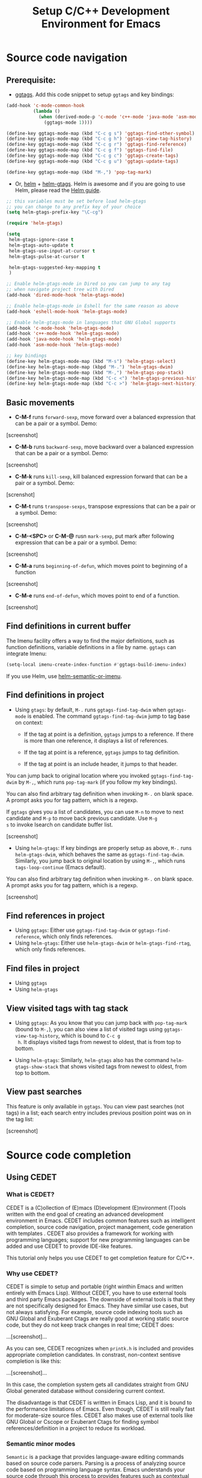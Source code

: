 #+TITLE: Setup C/C++ Development Environment for Emacs
* Source code navigation
:PROPERTIES:
:ID:       2b850804-a33b-4f37-96fd-5bb4e422dbee
:END:
** Prerequisite:
:PROPERTIES:
:ID:       b1292347-d0ed-4421-9905-33f1050883b2
:END:
- [[https://github.com/leoliu/ggtags][ggtags]]. Add this code snippet to setup =ggtags= and key bindings:

#+begin_src emacs-lisp
  (add-hook 'c-mode-common-hook
            (lambda ()
              (when (derived-mode-p 'c-mode 'c++-mode 'java-mode 'asm-mode)
                (ggtags-mode 1))))

  (define-key ggtags-mode-map (kbd "C-c g s") 'ggtags-find-other-symbol)
  (define-key ggtags-mode-map (kbd "C-c g h") 'ggtags-view-tag-history)
  (define-key ggtags-mode-map (kbd "C-c g r") 'ggtags-find-reference)
  (define-key ggtags-mode-map (kbd "C-c g f") 'ggtags-find-file)
  (define-key ggtags-mode-map (kbd "C-c g c") 'ggtags-create-tags)
  (define-key ggtags-mode-map (kbd "C-c g u") 'ggtags-update-tags)

  (define-key ggtags-mode-map (kbd "M-,") 'pop-tag-mark)
#+end_src

- Or, [[https://github.com/emacs-helm/helm][helm]] + [[https://github.com/syohex/emacs-helm-gtags][helm-gtags]]. Helm is awesome and if you are going to use
  Helm, please read the [[http://tuhdo.github.io/helm-intro.html][Helm guide]].

#+begin_src emacs-lisp
  ;; this variables must be set before load helm-gtags
  ;; you can change to any prefix key of your choice
  (setq helm-gtags-prefix-key "\C-cg")

  (require 'helm-gtags)

  (setq
   helm-gtags-ignore-case t
   helm-gtags-auto-update t
   helm-gtags-use-input-at-cursor t
   helm-gtags-pulse-at-cursor t

   helm-gtags-suggested-key-mapping t
   )

  ;; Enable helm-gtags-mode in Dired so you can jump to any tag
  ;; when navigate project tree with Dired
  (add-hook 'dired-mode-hook 'helm-gtags-mode)

  ;; Enable helm-gtags-mode in Eshell for the same reason as above
  (add-hook 'eshell-mode-hook 'helm-gtags-mode)

  ;; Enable helm-gtags-mode in languages that GNU Global supports
  (add-hook 'c-mode-hook 'helm-gtags-mode)
  (add-hook 'c++-mode-hook 'helm-gtags-mode)
  (add-hook 'java-mode-hook 'helm-gtags-mode)
  (add-hook 'asm-mode-hook 'helm-gtags-mode)

  ;; key bindings
  (define-key helm-gtags-mode-map (kbd "M-s") 'helm-gtags-select)
  (define-key helm-gtags-mode-map (kbpd "M-.") 'helm-gtags-dwim)
  (define-key helm-gtags-mode-map (kbd "M-,") 'helm-gtags-pop-stack)
  (define-key helm-gtags-mode-map (kbd "C-c <") 'helm-gtags-previous-history)
  (define-key helm-gtags-mode-map (kbd "C-c >") 'helm-gtags-next-history)
#+end_src

** Basic movements
:PROPERTIES:
:ID:       45f1bb42-08e5-43b9-8ea9-7b5e1124f89e
:END:
- *C-M-f* runs =forward-sexp=, move forward over a balanced
  expression that can be a pair or a symbol. Demo:

[screenshot]

- *C-M-b* runs =backward-sexp=, move backward over a balanced
  expression that can be a pair or a symbol. Demo:

[screenshot]

- *C-M-k* runs =kill-sexp=, kill balanced expression
  forward that can be a pair or a symbol. Demo:

[screnshot]

- *C-M-t* runs =transpose-sexps=, transpose expressions that can be a
  pair or a symbol. Demo:

[screenshot]

- *C-M-<SPC>* or *C-M-@* rusn =mark-sexp=, put mark after
  following expression that can be a pair or a symbol. Demo:

[screenshot]

- *C-M-a* runs =beginning-of-defun=, which moves point to beginning of
  a function

[screenshot]

- *C-M-e* runs =end-of-defun=, which moves point to end of a function.

[screenshot]

** Find definitions in current buffer
:PROPERTIES:
:ID:       3a64c7a4-e8a5-42b9-9476-28dff9e5cb96
:END:
The Imenu facility offers a way to find the major definitions, such as
function definitions, variable definitions in a file by name. =ggtags=
can integrate Imenu:

#+begin_src emacs-lisp
  (setq-local imenu-create-index-function #'ggtags-build-imenu-index)
#+end_src

If you use Helm, use [[http://tuhdo.github.io/helm-intro.html#sec-7][helm-semantic-or-imenu]].
  
** Find definitions in project
:PROPERTIES:
:ID:       0331265b-7c3f-457e-ba1d-ef6c3cd24208
:END:
- Using =gtags=: by default, =M-.= runs =ggtags-find-tag-dwim= when
  =ggtags-mode= is enabled. The command =ggtags-find-tag-dwim= jump to
  tag base on context:

  - If the tag at point is a definition, =ggtags= jumps to a
    reference. If there is more than one reference, it displays a list
    of references.

  - If the tag at point is a reference, =ggtags= jumps to tag
    definition.

  - If the tag at point is an include header, it jumps to that header.

You can jump back to original location where you invoked
=ggtags-find-tag-dwim= by =M-,=, which runs =pop-tag-mark= (if you
follow my key bindings).

You can also find arbitrary tag definition when invoking =M-.= on
blank space. A prompt asks you for tag pattern, which is a regexp.

If =ggtags= gives you a list of candidates, you can use =M-n= to move
to next candidate and =M-p= to move back previous candidate. Use =M-g
s= to invoke Isearch on candidate buffer list.

[screenshot]

- Using =helm-gtags=: If key bindings are properly setup as above,
  =M-.= runs =helm-gtags-dwim=, which behaves the same as
  =ggtags-find-tag-dwim=. Similarly, you jump back to original
  location by using =M-,=, which runs =tags-loop-continue= (Emacs
  default).

You can also find arbitrary tag definition when invoking =M-.= on
blank space. A prompt asks you for tag pattern, which is a regexp.

[screenshot]

** Find references in project
:PROPERTIES:
:ID:       410cfad4-a08d-4139-8c37-cb1bff5bd44e
:END:
- Using =ggtags=:  Either use =ggtags-find-tag-dwim= or
  =ggtags-find-reference=, which only finds references.
- Using =helm-gtags=: Either use =helm-gtags-dwim= or
  =helm-gtags-find-rtag=, which only finds references.

** Find files in project
:PROPERTIES:
:ID:       b6c7d5a9-2fce-4488-a7d5-3eb301b6b89a
:END:
- Using =ggtags=
- Using =helm-gtags=
** View visited tags with tag stack
:PROPERTIES:
:ID:       db6bf87e-969d-42b8-ae60-b0b58f13e073
:END:
- Using =ggtags=: As you know that you can jump back with
  =pop-tag-mark= (bound to =M-,=), you can also view a list of visited
  tags using =ggtags-view-tag-history=, which is bound to =C-c g
  h=. It displays visited tags from newest to oldest, that is from top
  to bottom.

- Using =helm-gtags=: Similarly, =helm-gtags= also has the command
  =helm-gtags-show-stack= that shows visited tags from newest to
  oldest, from top to bottom.
** View past searches
:PROPERTIES:
:ID:       7e9592b3-3bb7-4d71-8981-13737677e8db
:END:
This feature is only available in =ggtags=. You can view past searches
(not tags) in a list; each search entry includes previous position
point was on in the tag list:

[screenshot]

* Source code completion
:PROPERTIES:
:ID:       419c04f5-95b6-4457-83fe-9288361e7bcf
:END:
** Using CEDET
:PROPERTIES:
:ID:       60d03387-8a9b-42be-981c-58fca82d7a70
:END:
*** What is CEDET?
:PROPERTIES:
:ID:       5e06a903-4853-4093-a5b0-b5b28b3a6eaa
:END:
CEDET is a (C)ollection of (E)macs (D)evelopment (E)nvironment (T)ools written
with the end goal of creating an advanced development environment in
Emacs. CEDET includes common features such as intelligent completion,
source code navigation, project management, code generation with
templates . CEDET also provides a framework for working with
programming languages; support for new programming languages can be
added and use CEDET to provide IDE-like features.

This tutorial only helps you use CEDET to get completion feature for C/C++.
*** Why use CEDET?
:PROPERTIES:
:ID:       b8922b61-b52a-4690-8626-4ca463dd2f85
:END:
CEDET is simple to setup and portable (right winthin Emacs and written
entirely with Emacs Lisp). Without CEDET, you have to use external
tools and third party Emacs packages. The downside of external tools
is that they are not specifically designed for Emacs. They have
similar use cases, but not always satisfying. For example, source code
indexing tools such as GNU Global and Exuberant Ctags are really good
at working static source code, but they do not keep track changes in
real time; CEDET does:

...[screenshot]...

As you can see, CEDET recognizes when =printk.h= is included and
provides appropriate completion candidates. In constrast, non-context
sentisve completion is like this:

...[screenshot]...

In this case, the completion system gets all candidates straight from
GNU Global generated database without considering current context.

The disadvantage is that CEDET is written in Emacs Lisp, and it is
bound to the performance limitations of Emacs. Even though, CEDET is
still really fast for moderate-size source files. CEDET also makes use
of external tools like GNU Global or Cscope or Exuberant Ctags for
finding symbol references/definition in a project to reduce its
workload.
*** Semantic minor modes
:PROPERTIES:
:ID:       e57ff2d7-623a-4feb-91ac-c69487996527
:END:
=Semantic= is a package that provides language-aware editing commands
based on source code parsers. Parsing is a process of analyzing source
code based on programming language syntax. Emacs understands your
source code through this process to provides features such as
contextual code completion, code navigation.
***** Setup Semantic
:PROPERTIES:
:ID:       22bc4bb9-df93-4702-8b7d-9eb8b038059b
:END:
To enable code completion using Semantic, add the following code:

#+begin_src emacs-lisp
  (global-semanticdb-minor-mode 1)
  (global-semantic-idle-scheduler-mode 1)

  (semantic-mode 1)
#+end_src

***** Command: =semantic-mode=
:PROPERTIES:
:ID:       8f24eec1-81f5-445b-bdc7-1b7e27943ce5
:END:
This command activates =semantic-mode=. In Semantic mode, Emacs parses
the buffers you visit for their semantic content. The parsing looks
like this:

...[screenshot]...

Notice that at the bottom, Emacs prints messages like this: =Parsing
<file> (LL)...<progress in percentage>=. This is common behavior of
=Semantic=: when you perform a jump to a symbol or perform a
completion, =Semantic= tries to be accurate by parsing all the
included files and all the included files in the included files and so
on, until it reaches the end:

[screenshot]

You may worry that this process would take a long time. Sometimes, it
does. However, this is just a one time process. Once it is parsed,
Semantic will cache the parsing result for future use. The next time
you perform some action on the parsed code, such as code completion,
you will get your desired output instantly. Syntactic analyzing takes
time. Many people don't understand this process and assume that CEDET
is slow.

***** Command: =global-semanticdb-minor-mode=
:PROPERTIES:
:ID:       668b4f56-2977-4783-b7cb-b5d84a0dd769
:END:
As mentioned above, Semantic caches parsing output for future
use. To do that, =semanticdb-minor-mode= must be activated. In
Semantic DB mode, Semantic parsers store results in a database, which
can be saved for future Emacs sessions. The cache is saved in
directory specified by =semanticdb-default-save-directory=
variable. The default directory is =~/.emacs.d/semanticdb=.

***** Command: =global-semantic-idle-scheduler-mode=
:PROPERTIES:
:ID:       fb0dd2f4-78c0-4e9c-b9d7-0ec4caa3fde3
:END:
When =semantic-idle-scheduler-mode= is enabled, Emacs periodically
checks to see if the buffer is out of date, and reparses while the
user is idle (not typing). When this mode is off, a buffer is only
reparsed when user explicitly issue some command.

With =semantic-idle-scheduler-mode=, Emacs keeps track live changes of
your source code.
***** Package: =function-args=
:PROPERTIES:
:ID:       3e24664a-c6cc-44d5-b0ea-457a25590d38
:END:
=functions-args= is a GNU Emacs package for showing an inline
arguments hint for the C/C++ function at point.

Setup:

#+begin_src emacs-lisp
  (require 'function-args)
  (fa-config-default)
#+end_src

=function-args= offers the following features:

- Command: =fa-show=

- Command: =fa-jump=

- Command: =moo-complete= (must install =helm=)

- Command: =moo-propose-virtual= (must install =helm=)

- Command: =moo-propose-override= (must install =helm=)

[screenshot]
***** Package: =company=
:PROPERTIES:
:ID:       3b617d5a-5957-4f87-be20-4241ba8b827a
:END:
You can also use =company= for code completion. After installing
=company= from MELPA, activate it globally:

#+begin_src emacs-lisp
  (add-hook 'after-init-hook 'global-company-mode)
#+end_src

Please read the *Usage* section on [[http://company-mode.github.io/][company homepage]] to learn company
general features. You have three commands for completing C/C++ code:

- company-clang: use =clang= to retrieve completion candidates.
- company-semantic: use =Semantic= to retrieve completion
  candidates. Function interface of each candidate is shown in the
  minibuffer.
- company-gtags: use GTAGS database from =GNU Global= to retrieve
  completion candidates.

***** Package: =company-c-headers=
:PROPERTIES:
:ID:       6e05e8a5-04a3-4279-bf99-22fd627c0e92
:END:
[[https://github.com/randomphrase/company-c-headers][company-c-headers]] provides auto-completion for C/C++ headers using
Company. After installing from MELPA, set it up:

#+begin_src emacs-lisp
  (add-to-list 'company-backends 'company-c-headers)
  (define-key c-mode-base-map (kbd "C-<tab>") 'company-c-headers)
#+end_src

[screenshot]

*** CEDET can do more
:PROPERTIES:
:ID:       a4605a59-5c3f-4604-84ce-6f22f15ea8bc
:END:
This guide only covers a portion of CEDET. CEDET also has features
such as code navigation, jump to definition and gather
references. These are cool features. For example, CEDET provide nice
syntax highlighting for reference gathered:

[screenshot]

But, for navigating around the source tree, we already have =ggtags=
and =helm-gtags=, which uses GNU Global for faster indexing. The only
thing that other tools cannot do, is context-sensitive
completion. That's why we use CEDET for code completion in this guide.

Other solutions that use =clang= is quite good but not there yet. For
example, [[https://github.com/brianjcj/auto-complete-clang][auto-complete-clang]] is fine for getting system header
candidates (since =clang= has system paths by default), but it has no
concept of project and is not aware of project include path. You can
add more arbitrary include paths to [[https://github.com/brianjcj/auto-complete-clang][auto-complete-clang]], but it won't
be pretty: once you add an include path for a project, it is visible
to all other projects since the include path is treat as system
include path. That means, whenever you try to complete something, you
get irrelevant candidates from other projects as well. Quite
annoying. =company-clang= also has the same problem. Another solution
is [[https://github.com/Andersbakken/rtags][rtags]], but it is really complicated to setup, especially if you use
=make=; I never succeed with it. =clang= based packages still have a
long way to go. CEDET also supports =clang= for retrieving completion 
candidates. It also has the limitations of other packages.

CEDET is best used with new project, because Semantic parse code as
you write. As a result, you won't have to wait for parsing unknown
source files to get completion candidates.

* Project management EDE and Projectile
:PROPERTIES:
:ID:       d837c3b1-b5ca-4871-9b7b-cf5d24b2f8dd
:END:
EDE is a generic interface for managing projects. In EDE, a project
hierarchy matches a directory hierarchy. The project's topmost
directory is called the project root, and its subdirectories are
sub-projects.

EDE can do many things but we will just use it for code completion at
project level. To demonstrate the use of EDE, we will create a little
project of our own.

- First, create this directory structure (I assume you know how to
  manage directory with Dired):

#+begin_src fundamental
  project_root/
              Makefile
              src/
                  feature1/
              include1/
                  feature1/
              include2/
#+end_src

Then, create files: =lib1.c=, =lib2.c=, =lib1.h=, =lib2.h=,
=feature1.h=, =feature1.c= and =main.c=. For the =.h= files, create
them using this template

#+begin_src c
  #ifndef FILENAME.H
  #define FILENAME.H

  void filename1();
  int filename2(int a, int b);

  #endif // FILENAME.H
#+end_src

Replace =filename= or =FILENAEM= with actual filename like =lib1=.

For =.c= files, except for =main.c=, create them according to this
template:

#+begin_src c
  #include "filename.h"

  void filename1() { }

  int filename2(int a, int b) { }
#+end_src

The files look silly but good enough for our learning purpose. Now, in
=main.c=, let's test auto-completion by including appropriate header
file:

[screenshot]

Everything works fine when all files are under the same
directory. Let's split the files into different directories we created
before, like this:

#+begin_src fundamental
  project_root/
              Makefile
              src/
                  main.c
                  lib.c
                  lib2.c
                  feature1/
                      feature1.c
              include1/
                  lib.h
                  feature1/
                      feature1.h
              include2/
                  lib2.h
#+end_src

[screenshot]

Try auto-completion again. This time, it won't work. No candidate is
displayed. It is because Semantic only looks for header files in
current directory by default. If you put it elsewhere, you have to
tell Semantic where it is. This is not limited to only Semantic; you
have to specify project include path in Eclipse as well.

- Create a new file called =cedet-projects.el= in =~/.emacs.d/=.
- In this file, add a new =ede-cpp-root-project= in this form:

#+begin_src emacs-lisp
  (ede-cpp-root-project "project_root"
                        :file "/dir/to/project_root/Makefile")
#+end_src

The first argument to =ede-cpp-root-project= is project name. =:file=
argument specifies path to project root. You must create a file in the
project root, since EDE uses that file as an "anchor" to project
root; in our case, =Makefile= is the anchor file. Not sure why EDE
just straightly uses root directory.

- Add include directories specific to the project and in your system:

#+begin_src emacs-lisp
  (ede-cpp-root-project "project_root"
                        :file "/dir/to/project_root/Makefile"
                        :include-path '("/include"
                                        "/include2") ;; add more include paths here
      :system-include-path '("~/linux"))
#+end_src

=:include-path= specifies directories local to your projects that EDE
should search first when looking for a header file. =:incluide-path=
is relative to project root specified in =:file=.

=:system-include-path= specifies system include paths that do not
belong to current project. Note that despite it is called
=system-include-path=, it does not have to be in place like
=/usr/include=. You can specify any include directories outside of
your current project as "system headers".

After done setting up your project, save the file and execute that
=ede-cpp-root-project= expression with *C-x C-e*. Now, Semantic is
aware of your project include paths. Try auto-completion and you will
see everything is working fine again:

[screenshot]

** Package: =Projectile=
:PROPERTIES:
:ID:       a623aaa6-1ddd-4d86-aade-20bbe5690b75
:END:

* Source code information
:PROPERTIES:
:ID:       7401e60b-1f91-4697-814c-1e72f395dfdd
:END:
** Command: =global-semantic-idle-summary-mode=
:PROPERTIES:
:ID:       8d06ed59-5a1a-49eb-8ea6-d3411c35b0fe
:END:
This mode, when enabled, displays function interface in the
minibuffer:

[[file:static/func_args.jpg][file:static/func_args.jpg]]

It works well for C but not C++, since C++ can overload function and
=semantic-idle-summary-mode= can only display one interface at a
time. Since this mode is part of Semantic, it also relies on
SemanticDB that is created from parsing source files.

** Using =ggtags= + =eldoc=
:PROPERTIES:
:ID:       81db4e8e-f913-4b5c-87e4-74d90e80aaa9
:END:
You can also use =ggtags= for displaying function interface at point
in minibuffer:

#+begin_src emacs-lisp
  (setq-local eldoc-documentation-function #'ggtags-eldoc-function)
#+end_src

However, it won't have syntax highlighting.

* Source code editing
:PROPERTIES:
:ID:       0fa2afe0-728c-49f6-86f1-7769cebc5de0
:END:
** Folding
:PROPERTIES:
:ID:       48b6ad5f-24e2-41c3-9a44-c1decdde6910
:END:
Emacs has a minor mode called =hs-minor-mode= that allows users to
fold and hide blocks of text. Blocks are defined by regular
expressions which match the start and end of a text region. For
example, anything in between ={= and =}= is a block. The regular
expressions are defined in =hs-special-modes-alist=. 

Setup for C/C++:

#+begin_src emacs-lisp
  (add-hook 'c-mode-common-hook   'hs-minor-mode)
#+end_src

Default key bindings:

| Key           | Binding                                    |
|---------------+--------------------------------------------|
| *C-c @ C-c*   | Command: =hs-toggle-hiding=                |
|               | Toggle hiding/showing of a block           |
|---------------+--------------------------------------------|
| *C-c @ C-h*   | Command: =hs-hide-block=                   |
|               | Select current block at point and hide it  |
|---------------+--------------------------------------------|
| *C-c @ C-l*   | Command: =hs-hide-level=                   |
|               | Hide all block levels below this block     |
|---------------+--------------------------------------------|
| *C-c @ C-s*   | Command: =hs-show-block=                   |
|               | Select current block at point and show it. |
|---------------+--------------------------------------------|
| *C-c @ C-M-h* | Command: =hs-hide-all=                     |
|               | Hide all top level blocks, displaying      |
|               | only first and last lines.                 |
|---------------+--------------------------------------------|
| *C-c @ C-M-s* | Command: =hs-show-all=                     |
|               | Show everything                            |
|---------------+--------------------------------------------|

Demo:

- Command: =hs-toggle-hiding=

[screenshto]

- Command: =hs-hide-block=

[screenshot]

- Command: =hs-hide-level=

[screenshot]

- Command: =hs-show-block=

[screnshot]

- Command: =hs-hide-all=

[screenshot]

- Command: =hs-show-all=

[screenshot]

** Narrowing
:PROPERTIES:
:ID:       000644fa-84e8-42a2-b780-6ff1b0c84a5a
:END:
Narrowing means making only a text portion in current buffer
visible. Narrowing is useful when you want to perform text editing on
a small part of the buffer without affecting the others. For example,
you want to delete all =printf= statements in current functions, using
=flush-lines= command. But if you do so, you will also delete =printf=
outside the current function, which is undesirable. By narrowing, you
can safely remove all those =printf= and be certain that nothing else
is changed accidentally.

Default key bindings:

| Key       | Binding                                    |
|-----------+--------------------------------------------|
| *C-x n d* | Command: =narrow-to-defun=                 |
|           | Narrow buffer to current function at point |
|-----------+--------------------------------------------|
| *C-x n r* | Command: =narrow-to-region=                |
| *C-x n n* | Narrow buffer to active region             |
|-----------+--------------------------------------------|
| *C-x n w* | Command: =widen=                           |
|           | Widen buffer                               |
|-----------+--------------------------------------------|

** Identation
:PROPERTIES:
:ID:       2c98c4cb-0db4-4f27-9b39-d5f972cbe51a
:END:
*** Setup default C style
:PROPERTIES:
:ID:       6dd8b948-f101-4a7c-8fd8-9b836474df17
:END:
Emacs offers some popular C coding styles. Select the one suitable for
you:

#+begin_src emacs-lisp
    ;; Available C style:
    ;; “gnu”: The default style for GNU projects
    ;; “k&r”: What Kernighan and Ritchie, the authors of C used in their book
    ;; “bsd”: What BSD developers use, aka “Allman style” after Eric Allman.
    ;; “whitesmith”: Popularized by the examples that came with Whitesmiths C, an early commercial C compiler.
    ;; “stroustrup”: What Stroustrup, the author of C++ used in his book
    ;; “ellemtel”: Popular C++ coding standards as defined by “Programming in C++, Rules and Recommendations,” Erik Nyquist and Mats Henricson, Ellemtel
    ;; “linux”: What the Linux developers use for kernel development
    ;; “python”: What Python developers use for extension modules
    ;; “java”: The default style for java-mode (see below)
    ;; “user”: When you want to define your own style
    (setq
     c-default-style "linux" ;; set style to "linux"
     )
#+end_src

*** Setup indentation
:PROPERTIES:
:ID:       394da0e4-4995-4583-9b67-2611f3352d3b
:END:
By default, Emacs won't indent when press *RET* because the command
bound to *RET* is newline. You can enable automatic indentation by
binding *RET* to =newline-and-indent=.

#+begin_src emacs-lisp
    (global-set-key (kbd "RET") 'newline-and-indent)  ; automatically indent when press RET
#+end_src

When working with source code, we must pay attention to trailng
whitespace. It is always useful to view whitespace in current buffer
before committing your code.

#+begin_src emacs-lisp
  ;; activate whitespace-mode to view all whitespace characters
  (global-set-key (kbd "C-c w") 'whitespace-mode)

  ;; show unncessary whitespace that can mess up your diff
  (add-hook 'prog-mode-hook (lambda () (interactive) (setq show-trailing-whitespace 1)))

  ;; use space to indent by default
  (setq-default indent-tabs-mode nil)

  ;; set appearance of a tab that is represented by 4 spaces
  (setq-default tab-width 4)
#+end_src

To clean up trailing whitespace, you can also run =whitespace-cleanup=
command.

To convert between *TAB* and *space*, you also have two commands:
=tabify= to turn an active region to use *TAB* for indentation, and
=untabify= to turn an active region to use *space* for indentation.

*** Package: =clean-aindent-mode=
:PROPERTIES:
:ID:       12c0c0ee-66ea-411b-aa7c-0b437c4bc89d
:END:
When you press *RET* to create a newline and got indented by
=eletric-indent-mode=, you have appropriate whitespace for
indenting. But, if you leave the line blank and move to the next line,
the whitespace becomes useless. This package helps clean up unused
whitespace.

View this [[http://www.emacswiki.org/emacs/CleanAutoIndent][Emacswiki page]] for more details.

#+begin_src emacs-lisp
  ;;;;;;;;;;;;;;;;;;;;;;;;;;;;;;;;;;;;;;;;;;;;;;;
  ;; Package: clean-aindent-mode               ;;
  ;;                                           ;;
  ;; GROUP: Editing -> Indent -> Clean Aindent ;;
  ;;;;;;;;;;;;;;;;;;;;;;;;;;;;;;;;;;;;;;;;;;;;;;;
  (require 'clean-aindent-mode)
  (add-hook 'prog-mode-hook 'clean-aindent-mode)
#+end_src

*** Package: =dtrt-indent=
:PROPERTIES:
:ID:       ce57a6b0-79c6-46c2-9fb2-3fb0cb3bd9c0
:END:
A minor mode that guesses the indentation offset originally used for
creating source code files and transparently adjusts the corresponding
settings in Emacs, making it more convenient to edit foreign files.

This package is really useful when you have to work on many different
projects (for example, your project consists of many git submodules)
that use different indentation format. One project might use *TAB*
for indentation; another project might use *space* for
indentation. Having to manually switch between *TAB* and *space* is
tiresome. We should let Emacs take care of it automatically. This
package does exactly that. However, if a project mixes *TAB* and
*space*, then the package will have a hard time to detect. But then
again, if you work on such project, it doesn't matter anyway.

Setup:

#+begin_src emacs-lisp
  (require 'dtrt-indent)
  (dtrt-indent-mode 1)
#+end_src

*** Package: =ws-butler=
:PROPERTIES:
:ID:       65c42593-e1b3-4061-8ae8-276f29258d01
:END:
=ws-butler= helps managing whitespace on every line of code written or
edited, in an unobtrusive, help you write clean code without noisy
whitespace effortlessly. That is:

- Only lines touched get trimmed. If the white space at end of buffer
  is changed, then blank lines at the end of buffer are truncated
  respecting require-final-newline.

- Trimming only happens when saving.

With =clean-aindent-mode= and =dtrt-indent= and =ws-butler=, you
could totally forget about whitespace. If you are careful, turn on
=whitespace-mode= (bound to =C-c w= above) and check for whitespace
before committing.

Setup:

#+begin_src emacs-lisp
  (require 'ws-butler)
  (add-hook 'prog-mode-hook 'ws-butler-mode)
#+end_src

** Code template using =yasnippet=
:PROPERTIES:
:ID:       3952aed5-31ed-4715-a892-9f55056fe98d
:END:
** Semantically kill/copy/yank (copy/cut/paste)
:PROPERTIES:
:ID:       21edcf89-82dc-476c-ae5d-714cdce1c7b4
:END:
** Package: =smartparens= for automatic pairing
:PROPERTIES:
:ID:       62b4b86b-222f-4915-834e-b3d79b73f9f0
:END:
** Package: =expand-region= for marking text semantically
:PROPERTIES:
:ID:       ee22993e-7afa-4bad-b68d-c8ff212bdf69
:END:
* Compilation Support
:PROPERTIES:
:ID:       28a612e9-d3f2-47be-acbb-91aeb9b32466
:END:
 Compilation mode turns each error message in the buffer into a
 hyperlink. You can click on each error, or execute a key binding like
 *RET* to jump to the location of that error.

 The following key bindings are available:

| Key     | Description                                                                     |
|---------+---------------------------------------------------------------------------------|
| *C-o*   | Display matched location, but *do not* switch point to matched buffer           |
|---------+---------------------------------------------------------------------------------|
| *M-n*   | Move to next error message, but *do not* visit error location                   |
|---------+---------------------------------------------------------------------------------|
| *M-p*   | Move to next previous message, but *do not* visit error location                |
|---------+---------------------------------------------------------------------------------|
| *M-g n* | Move to next error message, visit error location                                |
|---------+---------------------------------------------------------------------------------|
| *M-g p* | Move to previous error message, visit error location                            |
|---------+---------------------------------------------------------------------------------|
| *RET*   | Visit location of error at poiint                                               |
|---------+---------------------------------------------------------------------------------|
| *M-{*   | Move point to the next error message or match occurring in a different file     |
|---------+---------------------------------------------------------------------------------|
| *M-}*   | Move point to the previous error message or match occurring in a different file |
|---------+---------------------------------------------------------------------------------|
| *q*     | Quit =*compilation*= buffer                                                     |
|---------+---------------------------------------------------------------------------------|

* Debugging with GDB Many Windows
:PROPERTIES:
:ID:       a13b3e48-d73c-4fc4-97c3-b9f1d5814e63
:END:

     | GUD interaction buffer | Locals/Registers buffer     |
     |------------------------+-----------------------------|
     | Primary Source buffer  | I/O buffer for debugged pgm |
     |------------------------+-----------------------------|
     | Stack buffer           | Breakpoints/Threads buffer  |
